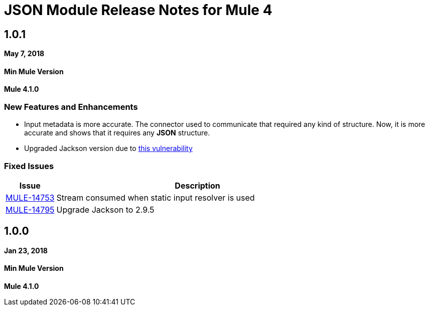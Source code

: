 = JSON Module Release Notes for Mule 4
:keywords: mule, json, module, release notes

== 1.0.1

*May 7, 2018*

==== Min Mule Version
*Mule 4.1.0*

=== New Features and Enhancements

* Input metadata is more accurate. The connector used to communicate that required
any kind of structure. Now, it is more accurate and shows that it requires any *JSON* structure.
* Upgraded Jackson version due to https://nvd.nist.gov/vuln/detail/CVE-2018-7489[this vulnerability]

=== Fixed Issues

[%header,cols="15a,85a"]
|===
|Issue |Description
| https://www.mulesoft.org/jira/browse/MULE-14753[MULE-14753] | Stream consumed when static input resolver is used
| https://www.mulesoft.org/jira/browse/MULE-14795[MULE-14795] | Upgrade Jackson to 2.9.5
|===

== 1.0.0

*Jan 23, 2018*

==== Min Mule Version
*Mule 4.1.0*
